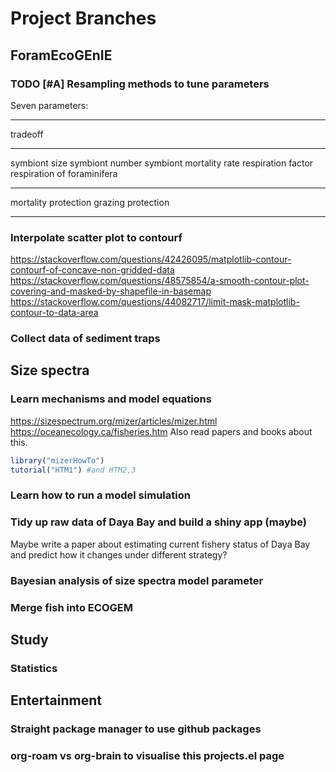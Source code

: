 * Project Branches
** ForamEcoGEnIE
*** TODO [#A] Resampling methods to tune parameters
Seven parameters:
-------------
tradeoff
--------------
symbiont size
symbiont number
symbiont mortality rate
respiration factor
respiration of foraminifera
-------------
mortality protection
grazing protection
-------------
*** Interpolate scatter plot to contourf
https://stackoverflow.com/questions/42426095/matplotlib-contour-contourf-of-concave-non-gridded-data
https://stackoverflow.com/questions/48575854/a-smooth-contour-plot-covering-and-masked-by-shapefile-in-basemap
https://stackoverflow.com/questions/44082717/limit-mask-matplotlib-contour-to-data-area
*** Collect data of sediment traps
** Size spectra
*** Learn mechanisms and model equations
https://sizespectrum.org/mizer/articles/mizer.html
https://oceanecology.ca/fisheries.htm
Also read papers and books about this.
#+begin_src R
  library("mizerHowTo")
  tutorial("HTM1") #and HTM2,3
#+end_src
*** Learn how to run a model simulation
*** Tidy up raw data of Daya Bay and build a shiny app (maybe)
Maybe write a paper about estimating current fishery status of Daya Bay and predict how it changes under different strategy?
*** Bayesian analysis of size spectra model parameter
*** Merge fish into ECOGEM

** Study
*** Statistics
** Entertainment
*** Straight package manager to use github packages
*** org-roam vs org-brain to visualise this projects.el page
